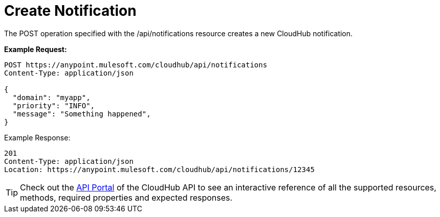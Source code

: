 = Create Notification
:keywords: cloudhub, cloudhub api, manage, cloud, enterprise

The POST operation specified with the /api/notifications resource creates a new CloudHub notification.

*Example Request:*

[source,json]
----
POST https://anypoint.mulesoft.com/cloudhub/api/notifications
Content-Type: application/json
 
{
  "domain": "myapp",
  "priority": "INFO",
  "message": "Something happened",
}
----

Example Response:

[source,json]
----
201
Content-Type: application/json
Location: https://anypoint.mulesoft.com/cloudhub/api/notifications/12345
----

[TIP]
Check out the https://anypoint.mulesoft.com/apiplatform/anypoint-platform/#/portals[API Portal] of the CloudHub API to see an interactive reference of all the supported resources, methods, required properties and expected responses.
